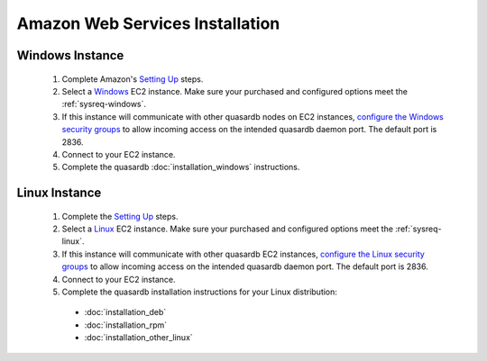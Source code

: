 
Amazon Web Services Installation
================================

Windows Instance
----------------

 #. Complete Amazon's `Setting Up <http://docs.aws.amazon.com/AWSEC2/latest/UserGuide/get-set-up-for-amazon-ec2.html>`_ steps.
 #. Select a `Windows <http://docs.aws.amazon.com/AWSEC2/latest/WindowsGuide/EC2_GetStarted.html>`_  EC2 instance. Make sure your purchased and configured options meet the :ref:`sysreq-windows`.
 #. If this instance will communicate with other quasardb nodes on EC2 instances, `configure the Windows security groups <http://docs.aws.amazon.com/AWSEC2/latest/WindowsGuide/using-network-security.html>`_ to allow incoming access on the intended quasardb daemon port. The default port is 2836.
 #. Connect to your EC2 instance.
 #. Complete the quasardb :doc:`installation_windows` instructions.

Linux Instance
--------------

 #. Complete the `Setting Up <http://docs.aws.amazon.com/AWSEC2/latest/UserGuide/get-set-up-for-amazon-ec2.html>`_ steps.
 #. Select a `Linux <http://docs.aws.amazon.com/AWSEC2/latest/UserGuide/EC2_GetStarted.html>`_  EC2 instance. Make sure your purchased and configured options meet the :ref:`sysreq-linux`.
 #. If this instance will communicate with other quasardb EC2 instances, `configure the Linux security groups <http://docs.aws.amazon.com/AWSEC2/latest/UserGuide/using-network-security.html>`_ to allow incoming access on the intended quasardb daemon port. The default port is 2836.
 #. Connect to your EC2 instance.
 #. Complete the quasardb installation instructions for your Linux distribution:
   
   * :doc:`installation_deb`
   * :doc:`installation_rpm`
   * :doc:`installation_other_linux`


